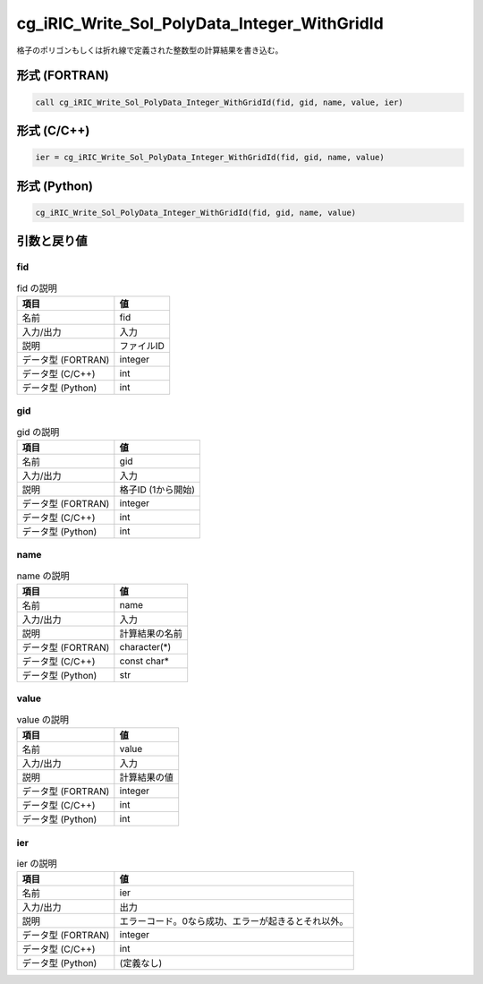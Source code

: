 .. _sec_ref_cg_iRIC_Write_Sol_PolyData_Integer_WithGridId:

cg_iRIC_Write_Sol_PolyData_Integer_WithGridId
=============================================

格子のポリゴンもしくは折れ線で定義された整数型の計算結果を書き込む。

形式 (FORTRAN)
-----------------

.. code-block:: fortran

   call cg_iRIC_Write_Sol_PolyData_Integer_WithGridId(fid, gid, name, value, ier)

形式 (C/C++)
-----------------

.. code-block:: c

   ier = cg_iRIC_Write_Sol_PolyData_Integer_WithGridId(fid, gid, name, value)

形式 (Python)
-----------------

.. code-block:: python

   cg_iRIC_Write_Sol_PolyData_Integer_WithGridId(fid, gid, name, value)

引数と戻り値
----------------------------

fid
~~~

.. list-table:: fid の説明
   :header-rows: 1

   * - 項目
     - 値
   * - 名前
     - fid
   * - 入力/出力
     - 入力

   * - 説明
     - ファイルID
   * - データ型 (FORTRAN)
     - integer
   * - データ型 (C/C++)
     - int
   * - データ型 (Python)
     - int

gid
~~~

.. list-table:: gid の説明
   :header-rows: 1

   * - 項目
     - 値
   * - 名前
     - gid
   * - 入力/出力
     - 入力

   * - 説明
     - 格子ID (1から開始)
   * - データ型 (FORTRAN)
     - integer
   * - データ型 (C/C++)
     - int
   * - データ型 (Python)
     - int

name
~~~~

.. list-table:: name の説明
   :header-rows: 1

   * - 項目
     - 値
   * - 名前
     - name
   * - 入力/出力
     - 入力

   * - 説明
     - 計算結果の名前
   * - データ型 (FORTRAN)
     - character(*)
   * - データ型 (C/C++)
     - const char*
   * - データ型 (Python)
     - str

value
~~~~~

.. list-table:: value の説明
   :header-rows: 1

   * - 項目
     - 値
   * - 名前
     - value
   * - 入力/出力
     - 入力

   * - 説明
     - 計算結果の値
   * - データ型 (FORTRAN)
     - integer
   * - データ型 (C/C++)
     - int
   * - データ型 (Python)
     - int

ier
~~~

.. list-table:: ier の説明
   :header-rows: 1

   * - 項目
     - 値
   * - 名前
     - ier
   * - 入力/出力
     - 出力

   * - 説明
     - エラーコード。0なら成功、エラーが起きるとそれ以外。
   * - データ型 (FORTRAN)
     - integer
   * - データ型 (C/C++)
     - int
   * - データ型 (Python)
     - (定義なし)

